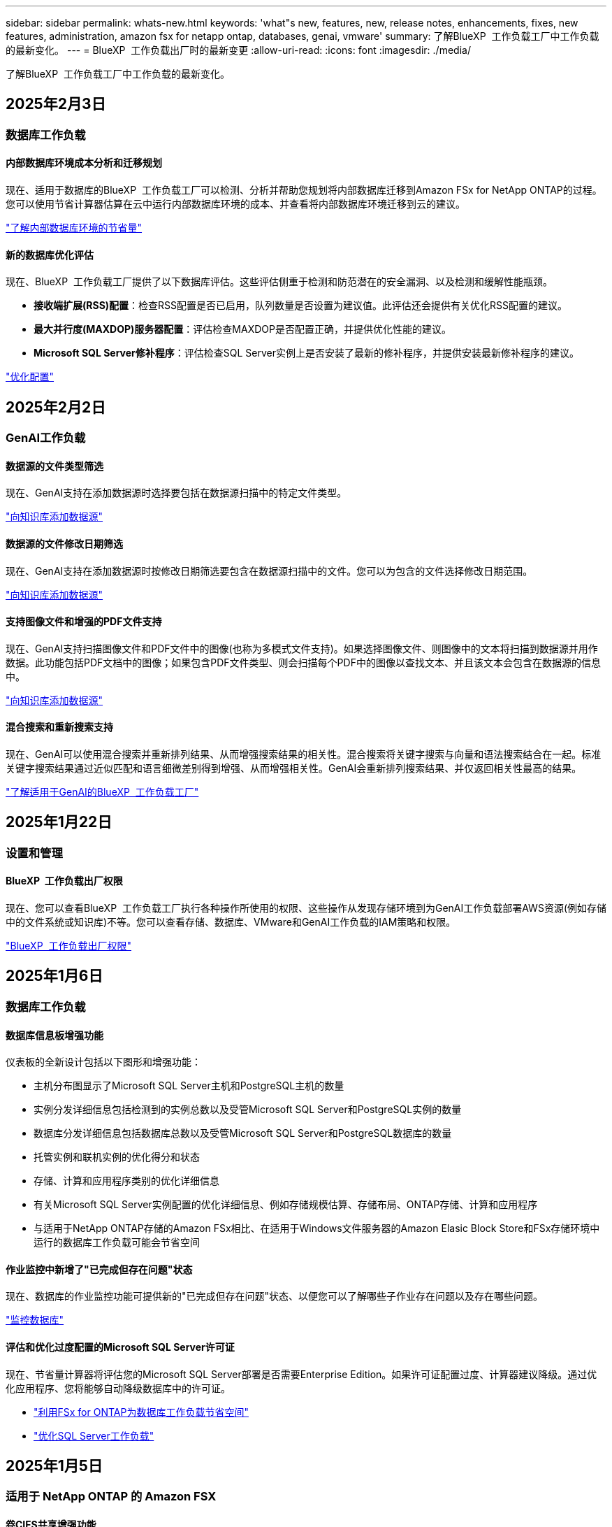 ---
sidebar: sidebar 
permalink: whats-new.html 
keywords: 'what"s new, features, new, release notes, enhancements, fixes, new features, administration, amazon fsx for netapp ontap, databases, genai, vmware' 
summary: 了解BlueXP  工作负载工厂中工作负载的最新变化。 
---
= BlueXP  工作负载出厂时的最新变更
:allow-uri-read: 
:icons: font
:imagesdir: ./media/


[role="lead"]
了解BlueXP  工作负载工厂中工作负载的最新变化。



== 2025年2月3日



=== 数据库工作负载



==== 内部数据库环境成本分析和迁移规划

现在、适用于数据库的BlueXP  工作负载工厂可以检测、分析并帮助您规划将内部数据库迁移到Amazon FSx for NetApp ONTAP的过程。您可以使用节省计算器估算在云中运行内部数据库环境的成本、并查看将内部数据库环境迁移到云的建议。

link:https://docs.netapp.com/us-en/workload-databases/explore-savings.html["了解内部数据库环境的节省量"]



==== 新的数据库优化评估

现在、BlueXP  工作负载工厂提供了以下数据库评估。这些评估侧重于检测和防范潜在的安全漏洞、以及检测和缓解性能瓶颈。

* *接收端扩展(RSS)配置*：检查RSS配置是否已启用，队列数量是否设置为建议值。此评估还会提供有关优化RSS配置的建议。
* *最大并行度(MAXDOP)服务器配置*：评估检查MAXDOP是否配置正确，并提供优化性能的建议。
* *Microsoft SQL Server修补程序*：评估检查SQL Server实例上是否安装了最新的修补程序，并提供安装最新修补程序的建议。


link:https://docs.netapp.com/us-en/workload-databases/optimize-configurations.html["优化配置"]



== 2025年2月2日



=== GenAI工作负载



==== 数据源的文件类型筛选

现在、GenAI支持在添加数据源时选择要包括在数据源扫描中的特定文件类型。

link:https://docs.netapp.com/us-en/workload-genai/create-knowledgebase.html#add-data-sources-to-the-knowledge-base["向知识库添加数据源"]



==== 数据源的文件修改日期筛选

现在、GenAI支持在添加数据源时按修改日期筛选要包含在数据源扫描中的文件。您可以为包含的文件选择修改日期范围。

link:https://docs.netapp.com/us-en/workload-genai/create-knowledgebase.html#add-data-sources-to-the-knowledge-base["向知识库添加数据源"]



==== 支持图像文件和增强的PDF文件支持

现在、GenAI支持扫描图像文件和PDF文件中的图像(也称为多模式文件支持)。如果选择图像文件、则图像中的文本将扫描到数据源并用作数据。此功能包括PDF文档中的图像；如果包含PDF文件类型、则会扫描每个PDF中的图像以查找文本、并且该文本会包含在数据源的信息中。

link:https://docs.netapp.com/us-en/workload-genai/create-knowledgebase.html#add-data-sources-to-the-knowledge-base["向知识库添加数据源"]



==== 混合搜索和重新搜索支持

现在、GenAI可以使用混合搜索并重新排列结果、从而增强搜索结果的相关性。混合搜索将关键字搜索与向量和语法搜索结合在一起。标准关键字搜索结果通过近似匹配和语言细微差别得到增强、从而增强相关性。GenAI会重新排列搜索结果、并仅返回相关性最高的结果。

link:https://docs.netapp.com/us-en/workload-genai/ai-workloads-overview.html#benefits-of-using-genai-to-create-generative-ai-applications["了解适用于GenAI的BlueXP  工作负载工厂"]



== 2025年1月22日



=== 设置和管理



==== BlueXP  工作负载出厂权限

现在、您可以查看BlueXP  工作负载工厂执行各种操作所使用的权限、这些操作从发现存储环境到为GenAI工作负载部署AWS资源(例如存储中的文件系统或知识库)不等。您可以查看存储、数据库、VMware和GenAI工作负载的IAM策略和权限。

link:https://docs.netapp.com/us-en/workload-setup-admin/permissions-reference.html["BlueXP  工作负载出厂权限"]



== 2025年1月6日



=== 数据库工作负载



==== 数据库信息板增强功能

仪表板的全新设计包括以下图形和增强功能：

* 主机分布图显示了Microsoft SQL Server主机和PostgreSQL主机的数量
* 实例分发详细信息包括检测到的实例总数以及受管Microsoft SQL Server和PostgreSQL实例的数量
* 数据库分发详细信息包括数据库总数以及受管Microsoft SQL Server和PostgreSQL数据库的数量
* 托管实例和联机实例的优化得分和状态
* 存储、计算和应用程序类别的优化详细信息
* 有关Microsoft SQL Server实例配置的优化详细信息、例如存储规模估算、存储布局、ONTAP存储、计算和应用程序
* 与适用于NetApp ONTAP存储的Amazon FSx相比、在适用于Windows文件服务器的Amazon Elasic Block Store和FSx存储环境中运行的数据库工作负载可能会节省空间




==== 作业监控中新增了"已完成但存在问题"状态

现在、数据库的作业监控功能可提供新的"已完成但存在问题"状态、以便您可以了解哪些子作业存在问题以及存在哪些问题。

link:https://docs.netapp.com/us-en/workload-databases/monitor-databases.html["监控数据库"]



==== 评估和优化过度配置的Microsoft SQL Server许可证

现在、节省量计算器将评估您的Microsoft SQL Server部署是否需要Enterprise Edition。如果许可证配置过度、计算器建议降级。通过优化应用程序、您将能够自动降级数据库中的许可证。

* link:https://docs.netapp.com/us-en/workload-databases/explore-savings.html["利用FSx for ONTAP为数据库工作负载节省空间"]
* link:https://docs.netapp.com/us-en/workload-databases/optimize-configurations.html["优化SQL Server工作负载"]




== 2025年1月5日



=== 适用于 NetApp ONTAP 的 Amazon FSX



==== 卷CIFS共享增强功能

以下增强功能可用于在BlueXP  工作负载工厂中管理Amazon FSx for ONTAP文件系统中卷的CIFS共享：

* 支持在一个卷上使用多个CIFS共享
* 用于随时更新用户和组的选项
* 用于随时更新用户和组权限的选项
* CIFS共享删除


link:https://docs.netapp.com/us-en/workload-fsx-ontap/manage-cifs-share.html["管理 CIFS 共享"]



=== VMware工作负载



==== Amazon EC2迁移顾问改进

此版本的适用于VMware的BlueXP  工作负载工厂对迁移顾问体验进行了多项改进：

* *保存或下载迁移计划*：现在可以保存或下载迁移计划，并加载迁移计划以填充迁移顾问。保存迁移计划时、该计划将与您的工作负载工厂帐户一起保存。
* *改进的虚拟机选择*：适用于VMware的BlueXP  工作负载工厂现在支持筛选和搜索要包含在迁移部署中的虚拟机列表。


https://docs.netapp.com/us-en/workload-vmware/launch-onboarding-advisor-native.html["使用迁移顾问为Amazon EC2创建部署计划"]



=== GenAI工作负载



==== 自定义快照名称

现在、您可以为临时快照提供快照名称。

link:https://docs.netapp.com/us-en/workload-genai/manage-knowledgebase.html#protect-a-knowledge-base-with-snapshots["使用快照保护知识库"]



==== 自定义AI引擎实例名称

现在、您可以在部署期间为AI引擎实例提供一个自定义名称。

link:https://docs.netapp.com/us-en/workload-genai/deploy-infrastructure.html["部署GenAI基础架构"]



==== 重建损坏或缺失的GenAI基础架构

如果您的AI引擎实例损坏或被以某种方式删除、您可以让工作负载在出厂时重建它。在完成重建后、工作负载工厂会自动将您的知识库重新连接到基础架构、以便可以随时使用。

link:https://docs.netapp.com/us-en/workload-genai/troubleshooting.html["故障排除"]



=== 设置和管理



==== 支持BlueXP  工作负载工厂中的服务帐户

现在、BlueXP  工作负载工厂支持服务帐户。您可以创建服务帐户、以充当自动化基础架构操作的计算机用户。

link:https://docs.netapp.com/us-en/workload-setup-admin/manage-service-accounts.html["创建和管理服务帐户"]



== 2024年12月1日



=== 适用于 NetApp ONTAP 的 Amazon FSX



==== 适用于ONTAP文件系统的横向扩展FSx的块存储

现在、如果使用的是最多包含6个HA对的横向扩展文件系统部署、则可以通过FSx for ONTAP配置块存储。

link:https://docs.netapp.com/us-en/workload-fsx-ontap/create-file-system.html["在BlueXP  工作负载出厂时为ONTAP文件系统创建FSx"]



==== 可使用mount命令

现在、可以使用挂载命令通过NFS和CIFS访问卷。您可以通过依次选择*Basic Actions*和*view mount command*来获取FSx for ONTAP文件系统中卷的挂载点。

image:screenshot-view-mount-command.png["屏幕截图、显示了如何查看挂载命令、方法是进入FSx for ONTAP文件系统、选择卷菜单、选择基本操作、然后选择查看挂载命令。此时将显示mount命令对话框、并显示用于CIFS或NFS访问的mount命令。"]

link:https://docs.netapp.com/us-en/workload-fsx-ontap/access-data.html["卷的view mount命令"]



==== 创建卷后更新存储效率

现在、您可以在创建卷后为FlexVol卷启用或禁用存储效率。存储效率包括重复数据删除、数据压缩和数据缩减。启用存储效率有助于在FlexVol volume上实现最佳空间节省。

link:https://docs.netapp.com/us-en/workload-fsx-ontap/update-storage-efficiency.html["更新卷的存储效率"]



==== 内部ONTAP集群发现和复制

发现内部ONTAP集群数据并将其复制到FSx for ONTAP文件系统、以便用于丰富AI知识库。所有内部发现和复制工作流均可从存储清单中新的*内部ONTAP *选项卡访问。

link:https://docs.netapp.com/us-en/workload-fsx-ontap/use-onprem-data.html["发现内部 ONTAP 集群"]



==== AWS凭据可改进节省量计算器分析

现在、您可以选择从节省量计算器添加AWS凭据。与FSx for ONTAP相比、添加凭据可以提高Amazon El生 性块存储、El生 性文件系统和FSx for Windows文件服务器存储环境的节省量计算器分析的准确性。

link:https://docs.netapp.com/us-en/workload-fsx-ontap/explore-savings.html["了解BlueXP  工作负载工厂中FSx for ONTAP的节省情况"]



=== 数据库工作负载



==== 持续优化增加了计算修复和评估功能

数据库现在可提供洞察力和建议、帮助您优化Microsoft SQL Server实例的计算资源。我们会测量CPU利用率、并利用AWS计算优化器服务来建议规模合适的最佳实例类型、并通知您可用的操作系统修补程序。优化计算资源有助于您在实例类型方面做出明智的决策、从而节省成本并高效利用资源。

link:https://docs.netapp.com/us-en/workload-databases/optimize-configurations.html["优化计算资源配置"]



==== PostgreSQL支持

现在、您可以在数据库中部署和管理独立的PostgreSQL服务器部署。

link:https://docs.netapp.com/us-en/workload-databases/create-postgresql-server.html["创建PostgreSQL服务器"]



=== VMware工作负载



==== Amazon EC2迁移顾问改进

此版本的适用于VMware的BlueXP  工作负载工厂对迁移顾问体验进行了多项改进：

* *数据收集*：BlueXP  Workload Factory for VMware支持在使用迁移顾问时收集特定时间段的数据。
* *虚拟机选择*：适用于VMware的BlueXP  工作负载工厂现在支持选择要包括在迁移部署中的虚拟机。
* *快速与高级体验*：使用迁移顾问时，您现在可以选择使用RVtools的快速迁移体验或使用迁移顾问数据收集器的高级体验。


https://docs.netapp.com/us-en/workload-vmware/launch-onboarding-advisor-native.html["使用迁移顾问为Amazon EC2创建部署计划"]



=== GenAI工作负载



==== 从快照克隆一个信息库克隆

适用于GenAI的BlueXP  工作负载工厂现在支持从快照克隆知识库。这样可以快速恢复知识库、使用现有数据源创建新的知识库、并有助于数据恢复和开发。

link:https://docs.netapp.com/us-en/workload-genai/manage-knowledgebase.html#clone-a-knowledge-base["克隆知识库"]



==== 内部ONTAP集群发现和复制

发现内部ONTAP集群数据并将其复制到FSx for ONTAP文件系统、以便用于丰富AI知识库。所有内部发现和复制工作流均可从存储清单中新的*内部ONTAP *选项卡访问。

link:https://docs.netapp.com/us-en/workload-fsx-ontap/use-onprem-data.html["发现内部 ONTAP 集群"]



== 2024年11月11日



=== 设置和管理



==== 工作负载在出厂时集成在BlueXP  控制台中

现在，您可以从使用工作负载工厂link:https://console.bluexp.netapp.com["BlueXP控制台"^]。BlueXP  控制台体验可提供与工作负载出厂控制台相同的功能。

link:https://docs.netapp.com/us-en/workload-setup-admin/console-experiences.html["了解如何从BlueXP  控制台访问工作负载工厂"]



== 2024年11月3日



=== 适用于 NetApp ONTAP 的 Amazon FSX



==== 存储清单中的选项卡视图

存储清单已更新为双选项卡视图：

* FSx for ONTAP选项卡：显示您当前拥有的适用于ONTAP文件系统的FSx。
* Explore savings选项卡：显示Elabic Block Store、FSx for Windows File Server和Elabic File Systems存储系统。然后、您可以通过将这些系统与FSx for ONTAP进行比较来了解节省的空间。




=== VMware工作负载



==== VMware迁移顾问数据精简率帮助

此版本的Workload Factory for VMware具有一个数据精简率助手。在准备加入AWS云时、数据精简率助手可帮助您确定最适合您的VMware库存和存储资产的比率。

https://docs.netapp.com/us-en/workload-vmware/launch-onboarding-advisor-native.html["使用迁移顾问为Amazon EC2创建部署计划"]
